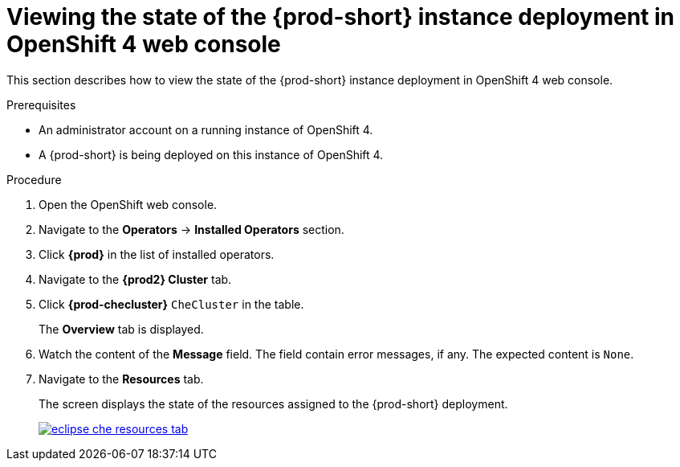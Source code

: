 // Module included in the following assemblies:
//
// upgrading-{prod-id-short}-on-openshift-4-using-the-openshift-web-console

[id="viewing-the-state-of-the-{prod-id-short}-cluster-deployment-in-openshift-4-web-console_{context}"]
= Viewing the state of the {prod-short} instance deployment in OpenShift 4 web console

This section describes how to view the state of the {prod-short} instance deployment in OpenShift 4 web console.

.Prerequisites

* An administrator account on a running instance of OpenShift 4.

* A {prod-short} is being deployed on this instance of OpenShift 4.
ifeval::["{context}" == "installing-che-on-openshift-4-from-operatorhub"]
See xref:installing-{prod-id-short}-using-the-{prod-id-short}-operator-in-openshift-4-web-console_{context}[].
endif::[]

.Procedure

. Open the OpenShift web console.

. Navigate to the *Operators* -> *Installed Operators* section.

. Click *{prod}* in the list of installed operators.

. Navigate to the *{prod2} Cluster* tab.

. Click *{prod-checluster}* `CheCluster` in the table.
+
The *Overview* tab is displayed.

. Watch the content of the *Message* field. The field contain error messages, if any. The expected content is `None`.

. Navigate to the *Resources* tab.
+
The screen displays the state of the resources assigned to the {prod-short} deployment.
+
image::installation/eclipse-che-resources-tab.png[link="{imagesdir}/installation/eclipse-che-resources-tab.png"]
